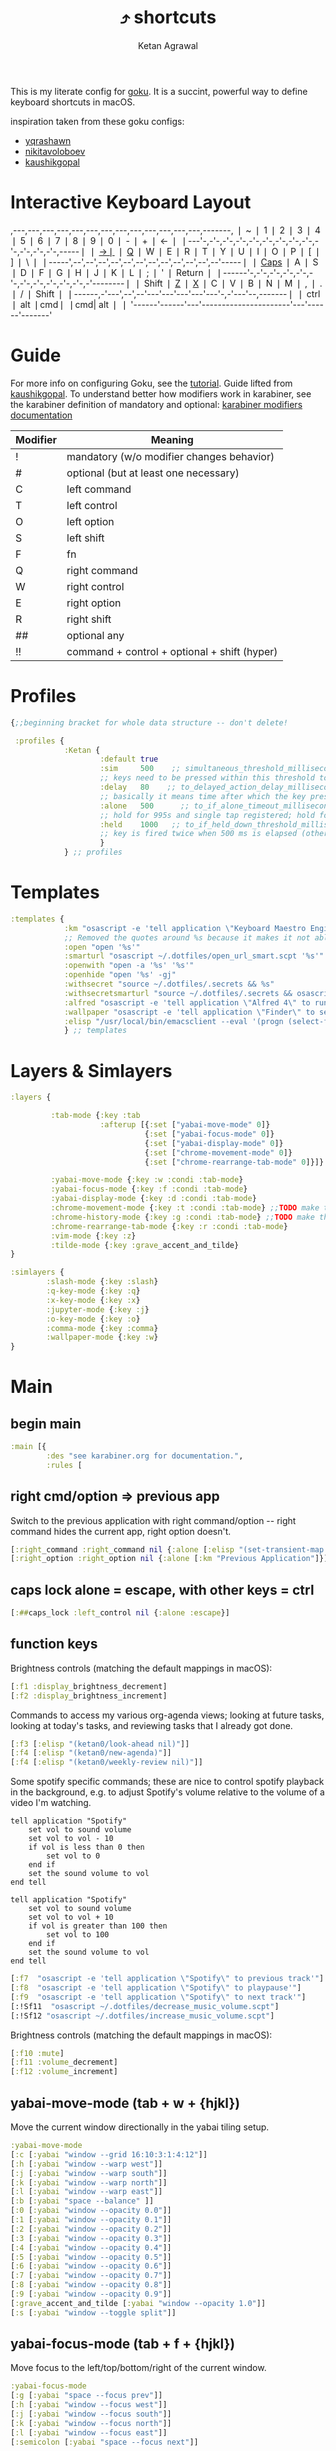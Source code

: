 :PROPERTIES:
:ID:       058bef0b-aba6-4ac6-b4ae-b3c7b7e22040
:END:
#+TITLE: ⤴️ shortcuts
#+AUTHOR: Ketan Agrawal
#+OPTIONS: -:nil

This is my literate config for [[https://github.com/yqrashawn/GokuRakuJoudo][goku]]. It is a succint, powerful way to define keyboard shortcuts in macOS.

inspiration taken from these goku configs:
- [[https://github.com/yqrashawn/yqdotfiles/blob/master/.config/karabiner.edn][yqrashawn]]
- [[https://github.com/nikitavoloboev/dotfiles/blob/master/karabiner/karabiner.edn][nikitavoloboev]]
- [[https://gist.github.com/kaushikgopal/ff7a92bbc887e59699c804b59074a126][kaushikgopal]]


* Interactive Keyboard Layout
:PROPERTIES:
:HTML_CONTAINER_CLASS: karabiner-keyboard-container dont-show-content-in-backlinks
:ID:       7e0b1fcf-cdd2-46eb-8195-c021c498fd1a
:END:
# TODO: don't generate backlinks from this node (create a dont-backlink-here prop)
,---,---,---,---,---,---,---,---,---,---,---,---,---,-------,
❘ ~ ❘ 1 ❘ 2 ❘ 3 ❘ 4 ❘ 5 ❘ 6 ❘ 7 ❘ 8 ❘ 9 ❘ 0 ❘ - ❘ + ❘ <-    ❘
❘---'-,-'-,-'-,-'-,-'-,-'-,-'-,-'-,-'-,-'-,-'-,-'-,-'-,-----❘
❘ [[id:8ba2437c-ba0d-4bc6-983e-bb5dbf026e95][->❘]] ❘ [[id:641cd7e8-71f4-4911-ac7b-85685593a9df][Q]] ❘ W ❘ E ❘ R ❘ T ❘ Y ❘ U ❘ I ❘ O ❘ P ❘ [ ❘ ] ❘ \   ❘
❘-----',--',--',--',--',--',--',--',--',--',--',--',--'-----❘
❘ [[id:030d326c-05a7-46c3-8da7-9cf3662fa8f6][Caps]] ❘ A ❘ S ❘ D ❘ F ❘ G ❘ H ❘ J ❘ K ❘ L ❘ ; ❘ ' ❘ Return ❘
❘------'-,-'-,-'-,-'-,-'-,-'-,-'-,-'-,-'-,-'-,-'-,-'--------❘
❘ Shift  ❘ [[id:9c2ae9d6-f08b-4538-ab1a-7674f1c7d2c7][Z]] ❘ [[id:3f159d2c-587f-4cb0-b305-a1beb3aed923][X]] ❘ C ❘ V ❘ B ❘ N ❘ M ❘ [[id:2f839e85-533a-4052-96e8-10c776382f79][,]] ❘ . ❘ / ❘    Shift ❘
❘------,-'---',--',--'---'---'---'---'---'-,-'---'--,-------❘
❘ ctrl ❘ alt  ❘cmd❘                      ❘cmd| alt  ❘       ❘
'------'------'---'----------------------'---'------'-------'
* Guide
For more info on configuring Goku, see the [[https://github.com/yqrashawn/GokuRakuJoudo/blob/master/tutorial.md][tutorial]].
Guide lifted from [[https://gist.github.com/kaushikgopal/ff7a92bbc887e59699c804b59074a126][kaushikgopal]]. To understand better how modifiers work in karabiner, see the karabiner definition of mandatory and optional: [[https://karabiner-elements.pqrs.org/docs/json/complex-modifications-manipulator-definition/from/modifiers/#frommodifiersoptional   ][karabiner modifiers documentation]]
| Modifier | Meaning                                      |
|----------+----------------------------------------------|
| !        | mandatory (w/o modifier changes behavior)    |
| #        | optional (but at least one necessary)        |
| C        | left command                                 |
| T        | left control                                 |
| O        | left option                                  |
| S        | left shift                                   |
| F        | fn                                           |
| Q        | right command                                |
| W        | right control                                |
| E        | right option                                 |
| R        | right shift                                  |
| ##       | optional any                                 |
| !!       | command + control + optional + shift (hyper) |
* Profiles
#+begin_src clojure
{;;beginning bracket for whole data structure -- don't delete!

 :profiles {
            :Ketan {
                    :default true
                    :sim     500    ;; simultaneous_threshold_milliseconds (def: 50)
                    ;; keys need to be pressed within this threshold to be considered simultaneous
                    :delay   80    ;; to_delayed_action_delay_milliseconds (def: 500)
                    ;; basically it means time after which the key press is count delayed
                    :alone   500      ;; to_if_alone_timeout_milliseconds (def: 1000)
                    ;; hold for 995s and single tap registered; hold for 1005s and seen as modifier
                    :held    1000   ;; to_if_held_down_threshold_milliseconds (def: 500)
                    ;; key is fired twice when 500 ms is elapsed (otherwise seen as a hold command)
                    }
            } ;; profiles
#+end_src

* Templates
#+begin_src clojure
:templates {
            :km "osascript -e 'tell application \"Keyboard Maestro Engine\" to do script \"%s\" with parameter \"%s\"'"
            ;; Removed the quotes around %s because it makes it not able to open files too
            :open "open '%s'"
            :smarturl "osascript ~/.dotfiles/open_url_smart.scpt '%s'"
            :openwith "open -a '%s' '%s'"
            :openhide "open '%s' -gj"
            :withsecret "source ~/.dotfiles/.secrets && %s"
            :withsecretsmarturl "source ~/.dotfiles/.secrets && osascript ~/.dotfiles/open_url_smart.scpt %s"
            :alfred "osascript -e 'tell application \"Alfred 4\" to run trigger \"%s\" in workflow \"%s\" with argument \"%s\"'"
            :wallpaper "osascript -e 'tell application \"Finder\" to set desktop picture to POSIX file \"%s\"'"
            :elisp "/usr/local/bin/emacsclient --eval '(progn (select-frame-set-input-focus (selected-frame))%s)'"
            } ;; templates

#+end_src

* Layers & Simlayers
#+begin_src clojure
:layers {

         :tab-mode {:key :tab
                    :afterup [{:set ["yabai-move-mode" 0]}
                              {:set ["yabai-focus-mode" 0]}
                              {:set ["yabai-display-mode" 0]}
                              {:set ["chrome-movement-mode" 0]}
                              {:set ["chrome-rearrange-tab-mode" 0]}]}

         :yabai-move-mode {:key :w :condi :tab-mode}
         :yabai-focus-mode {:key :f :condi :tab-mode}
         :yabai-display-mode {:key :d :condi :tab-mode}
         :chrome-movement-mode {:key :t :condi :tab-mode} ;;TODO make this work
         :chrome-history-mode {:key :g :condi :tab-mode} ;;TODO make this work
         :chrome-rearrange-tab-mode {:key :r :condi :tab-mode}
         :vim-mode {:key :z}
         :tilde-mode {:key :grave_accent_and_tilde}
}

:simlayers {
        :slash-mode {:key :slash}
        :q-key-mode {:key :q}
        :x-key-mode {:key :x}
        :jupyter-mode {:key :j}
        :o-key-mode {:key :o}
        :comma-mode {:key :comma}
        :wallpaper-mode {:key :w}
}

#+end_src

* Main
** begin main
:PROPERTIES:
:ID:       f40c5408-e269-411c-b02a-a2054e452ed3
:END:
#+begin_src clojure
:main [{
        :des "see karabiner.org for documentation.",
        :rules [
#+end_src
** right cmd/option => previous app
:PROPERTIES:
:ID:       8a5eb4c8-1434-4c3e-83c1-3325061d5d78
:END:
Switch to the previous application with right command/option -- right command hides the current app, right option doesn't.
#+begin_src clojure
[:right_command :right_command nil {:alone [:elisp "(set-transient-map doom-leader-map)"]}]
[:right_option :right_option nil {:alone [:km "Previous Application"]}]
#+end_src
** caps lock alone = escape, with other keys = ctrl
:PROPERTIES:
:ID:       030d326c-05a7-46c3-8da7-9cf3662fa8f6
:END:
#+begin_src clojure
[:##caps_lock :left_control nil {:alone :escape}]
#+end_src
** function keys
Brightness controls (matching the default mappings in macOS):
#+begin_src clojure
[:f1 :display_brightness_decrement]
[:f2 :display_brightness_increment]
#+end_src

Commands to access my various org-agenda views; looking at future tasks, looking at today's tasks, and reviewing tasks that I already got done.
#+begin_src clojure
[:f3 [:elisp "(ketan0/look-ahead nil)"]]
[:f4 [:elisp "(ketan0/new-agenda)"]]
[:f4 [:elisp "(ketan0/weekly-review nil)"]]
#+end_src

Some spotify specific commands; these are nice to control spotify playback in the background, e.g. to adjust Spotify's volume relative to the volume of a video I'm watching.
#+begin_src apples :tangle ~/.dotfiles/decrease_music_volume.scpt
tell application "Spotify"
    set vol to sound volume
    set vol to vol - 10
    if vol is less than 0 then
        set vol to 0
    end if
    set the sound volume to vol
end tell
#+end_src

#+begin_src apples :tangle ~/.dotfiles/increase_music_volume.scpt
tell application "Spotify"
    set vol to sound volume
    set vol to vol + 10
    if vol is greater than 100 then
        set vol to 100
    end if
    set the sound volume to vol
end tell
#+end_src

#+begin_src clojure
[:f7  "osascript -e 'tell application \"Spotify\" to previous track'"]
[:f8  "osascript -e 'tell application \"Spotify\" to playpause'"]
[:f9  "osascript -e 'tell application \"Spotify\" to next track'"]
[:!Sf11  "osascript ~/.dotfiles/decrease_music_volume.scpt"]
[:!Sf12 "osascript ~/.dotfiles/increase_music_volume.scpt"]
#+end_src

Brightness controls (matching the default mappings in macOS):
#+begin_src clojure
[:f10 :mute]
[:f11 :volume_decrement]
[:f12 :volume_increment]
#+end_src
** yabai-move-mode (tab + w + {hjkl})
:PROPERTIES:
:ID:       3462dbc5-e696-41ba-9ff4-c8b693f09017
:END:
Move the current window directionally in the yabai tiling setup.
#+begin_src clojure
:yabai-move-mode
[:c [:yabai "window --grid 16:10:3:1:4:12"]]
[:h [:yabai "window --warp west"]]
[:j [:yabai "window --warp south"]]
[:k [:yabai "window --warp north"]]
[:l [:yabai "window --warp east"]]
[:b [:yabai "space --balance" ]]
[:0 [:yabai "window --opacity 0.0"]]
[:1 [:yabai "window --opacity 0.1"]]
[:2 [:yabai "window --opacity 0.2"]]
[:3 [:yabai "window --opacity 0.3"]]
[:4 [:yabai "window --opacity 0.4"]]
[:5 [:yabai "window --opacity 0.5"]]
[:6 [:yabai "window --opacity 0.6"]]
[:7 [:yabai "window --opacity 0.7"]]
[:8 [:yabai "window --opacity 0.8"]]
[:9 [:yabai "window --opacity 0.9"]]
[:grave_accent_and_tilde [:yabai "window --opacity 1.0"]]
[:s [:yabai "window --toggle split"]]
#+end_src

** yabai-focus-mode (tab + f + {hjkl})
:PROPERTIES:
:ID:       7da7aa7e-0111-4717-84ea-a58ee9b6741d
:END:
Move focus to the left/top/bottom/right of the current window.
#+begin_src clojure
:yabai-focus-mode
[:g [:yabai "space --focus prev"]]
[:h [:yabai "window --focus west"]]
[:j [:yabai "window --focus south"]]
[:k [:yabai "window --focus north"]]
[:l [:yabai "window --focus east"]]
[:semicolon [:yabai "space --focus next"]]
#+end_src

** yabai-display-mode (currently unused)
:PROPERTIES:
:ID:       8ccd4df9-2f31-459c-8bea-2f6ea5649e5a
:END:
#+begin_src clojure
:yabai-display-mode
[:h [:yabai "display --focus prev"]]
[:l [:yabai "display --focus next"]]
#+end_src
** yabai-adjust-mode (tab + d + {hl})
:PROPERTIES:
:ID:       7d38a8d6-813e-417b-898e-0d023f996dca
:END:
#+begin_src clojure
:yabai-adjust-mode
[:h [:yabai "window --ratio rel:-0.02"]]
[:j [:yabai "window --ratio rel:0.02"]]
[:k [:yabai "window --ratio rel:-0.02"]]
[:l [:yabai "window --ratio rel:0.02"]]
#+end_src

** chrome-history-mode (tab + g + {hl})
:PROPERTIES:
:ID:       3954c336-fc50-49d1-a7a3-9e78eed760dd
:END:
Move backward/forward in Chrome history.
#+begin_src clojure
:chrome-history-mode
[:h :!Copen_bracket]
[:l :!Cclose_bracket]
#+end_src
** chrome-movement-mode (tab + t + {hl})
:PROPERTIES:
:ID:       957c4af0-e25f-4889-a062-4aec0aadac7f
:END:
Move to the tab left/right of the current tab.
#+begin_src clojure
:chrome-movement-mode
[:h :!TStab]
[:l :!Ttab]
#+end_src
** chrome-rearrange-tab-mode (tab + r + {hl})
:PROPERTIES:
:ID:       ce23046b-7c9c-47a5-ba39-ac951d43e157
:END:
Move current tab left/right. Need [[https://chrome.google.com/webstore/detail/rearrange-tabs/ccnnhhnmpoffieppjjkhdakcoejcpbga][this Chrome extension]] for this to work.
#+begin_src clojure
:chrome-rearrange-tab-mode
[:h :!TSleft_arrow]
[:l :!TSright_arrow]
#+end_src
** tab-mode (tab)
:PROPERTIES:
:ID:       8ba2437c-ba0d-4bc6-983e-bb5dbf026e95
:END:
Mostly for opening apps, and some other convenient shortcuts like toggling dark mode and emojis.

Toggle system dark mode, as well as the emacs theme. (See [[https://github.com/ketan0/dotfiles/blob/c81d2e3dd4ddf84196f7b70d6ad6418dd9f4b0ba/doom.d/config.el#L52][ketan0/responsive-theme]] for details)
#+begin_src apples :tangle ~/.dotfiles/toggle_dark_mode.scpt
tell application "System Events"
    tell appearance preferences
        set dark mode to not dark mode
        do shell script "/opt/homebrew/bin/emacsclient --eval '(load-theme (ketan0/responsive-theme) t)'"
    end tell
end tell
#+end_src

#+begin_src clojure
:tab-mode
[:spacebar :!CTspacebar] ;; open emoji picker
[:return_or_enter [:yabai "window --toggle float"]]
[:comma [:km "Open Messenger" "hide"]]
[:3 "osascript ~/.dotfiles/toggle_dark_mode.scpt"]
[:4 [:km "Open Finder"]]
[:a [:km "Open Music" "hide"]]
[:x [:km "Open Chrome" "hide"]]
[:c [:km "Open Safari" "hide"]]
[:k [:km "Open Keyboard Maestro" "hide"]]
[:e [:km "Open Emacs" "hide"]]
[:i [:km "Open iTerm" "hide"]]
[:m [:km "Open Messages" "hide"]]
[:s [:km "Open Spotify" "hide"]]
;; [:n [:km "Open Neo4j" "hide"]]
[:v [:km "Open Zoom" "hide"]]
;; [:q [:km "Open Qutebrowser"]]
;; [:x [:km "Open Xcode"]]
;; [:w [:km "Open Word"]]

#+end_src
** q-key-mode (q)
:PROPERTIES:
:ID:       641cd7e8-71f4-4911-ac7b-85685593a9df
:END:
#+begin_src clojure
:q-key-mode
[:grave_accent_and_tilde [:km "Open Stickies"]]
[:a [:km "Open Music"]]
[:x [:km "Open Chrome"]]
[:s [:km "Open Spotify"]]
[:c [:km "Open Safari"]]
[:k [:km "Open Keyboard Maestro"]]
[:e [:km "Open Emacs"]]
[:i [:km "Open iTerm"]]
[:m [:km "Open Messages"]]
[:comma [:km "Open Messenger"]]
[:n [:km "Open Neo4j"]]
[:v [:km "Open Zoom"]]
#+end_src
** x-key-mode (x)
:PROPERTIES:
:ID:       3f159d2c-587f-4cb0-b305-a1beb3aed923
:END:
#+begin_src js :tangle ~/.dotfiles/org_roam_capture.scpt
app = Application.currentApplication()
app.includeStandardAdditions = true
const currentTab = Application('Safari').windows[0].currentTab
const url = currentTab.url()
const name = currentTab.name()
app.openLocation(`org-protocol://roam-ref?template=r&ref=${encodeURIComponent(url)}&title=${encodeURIComponent(name)}`)
#+end_src

#+begin_src clojure
:x-key-mode
[:a [:elisp "(ketan0/new-agenda)"]]
[:c "screencapture -ic"]
[:w [:elisp "(ketan0/look-ahead nil)"]]
[:s [:elisp "(+org-capture/open-frame nil \"s\")"]]
[:t [:elisp "(+org-capture/open-frame nil \"t\")"]]
[:d [:elisp "(+org-capture/open-frame nil \"d\")"]]
[:i [:elisp "(+org-capture/open-frame nil \"i\")"]]
[:g "osascript -l JavaScript ~/.dotfiles/org_roam_capture.scpt"] ;; create new org-roam note
[:spacebar [:elisp "(+org-capture/open-frame)"]]
[:r [:elisp "(org-roam-node-random)"]]
[:j [:elisp "(org-journal-new-entry nil)"]]
#+end_src
** tilde-mode
:PROPERTIES:
:ID:       7a27feb4-076c-43ee-abfd-3add04f4f472
:END:
Using this mode to "focus" / "unfocus" with the [[https://heyfocus.com/][Focus]] app for MacOS.

Also, toggle Do Not Disturb.
#+begin_src apples :tangle ~/.dotfiles/toggle_dnd.scpt
my setDoNoDisturbTo()

-- https://github.com/sindresorhus/do-not-disturb/issues/9
on setDoNoDisturbTo()
    set checkDNDstatusCMD to ¬
        {"defaults read", space, ¬
            "com.apple.ncprefs.plist", ¬
            space, "dnd_status"} as string
    set statusOfDND to ¬
        (do shell script checkDNDstatusCMD) ¬
            as boolean
    if not statusOfDND
        display notification "Turning on Do Not Disturb..."
        set OnOffData to "62706C6973743030D60102030405060708080A08085B646E644D6972726F7265645F100F646E64446973706C6179536C6565705F101E72657065617465644661636574696D6543616C6C73427265616B73444E445875736572507265665E646E64446973706C61794C6F636B5F10136661636574696D6543616E427265616B444E44090808D30B0C0D070F1057656E61626C6564546461746556726561736F6E093341C2B41C4FC9D3891001080808152133545D6C828384858C9499A0A1AAACAD00000000000001010000000000000013000000000000000000000000000000AE"
    else
        set OnOffData to "62706C6973743030D5010203040506070707075B646E644D6972726F7265645F100F646E64446973706C6179536C6565705F101E72657065617465644661636574696D6543616C6C73427265616B73444E445E646E64446973706C61794C6F636B5F10136661636574696D6543616E427265616B444E44090808080808131F3152617778797A7B0000000000000101000000000000000B0000000000000000000000000000007C"
    end if
    set changeDNDstatusCMD to ¬
        {"defaults write", space, ¬
            "com.apple.ncprefs.plist", ¬
            space, "dnd_prefs -data", space, OnOffData, ¬
            space, "&&", ¬
        "defaults write", space, ¬
            "com.apple.ncprefs.plist", ¬
            space, "dnd_status ", not statusOfDND, space, ¬
        "&& killall usernoted && killall ControlCenter"} as string
    do shell script changeDNDstatusCMD
    if statusOfDND
        display notification "Turned off Do Not Disturb."
    end if
end setDoNoDisturbTo
#+end_src

#+RESULTS:

#+begin_src clojure
:tilde-mode
[:d "osascript ~/.dotfiles/toggle_dnd.scpt"]
[:f [:openhide "focus://focus?minutes=60"]]
[:t [:openhide "focus://toggle"]]
[:u [:openhide "focus://unfocus"]]
[:comma [:open "focus://preferences"]]
#+end_src

** comma-mode
:PROPERTIES:
:ID:       2f839e85-533a-4052-96e8-10c776382f79
:END:
Just some like random stuff. Open notes, zoom links, twitter, typing tests.

Open [[https://chrome.google.com/webstore/detail/history-trends-unlimited/pnmchffiealhkdloeffcdnbgdnedheme?hl=en][History Trends Unlimited]] chrome extension
#+begin_src apples :tangle ~/.dotfiles/open_chrome_history.scpt
tell application "Google Chrome" to open location "chrome-extension://pnmchffiealhkdloeffcdnbgdnedheme/search.html"
#+end_src

Open a URL, but only if it's not already a tab. If it's a tab, then go to that tab.
#+begin_src apples :tangle ~/.dotfiles/open_url_smart.scpt
on run (clp)
    -- given "block" argument on command line, block certain sites from 9am to 9pm
    if clp's length is 2 and clp's item 2 = "block"
        tell (current date) to set currentHour to (its hours)
        if currentHour >= 9 and currentHour < 21
            display notification "Blocked!"
            return
        end if
    end if
    tell application "Safari"
        repeat with w in windows
            set i to 1
            repeat with t in tabs of w
                if URL of t starts with clp's item 1 then
                    set current tab of w to t
                    -- set active tab index of w to i
                    tell w
                        set index to 1
                    end tell
                    -- delay 0.05
                    -- do shell script "open -a Safari"
                    tell application "System Events"
                        perform action "AXRaise" of front window of application process "Safari"
                    end tell
                    activate
                    return
                end if
                set i to i + 1
            end repeat
        end repeat
        open location clp's item 1
        activate
    end tell
end run
#+end_src

Check my calendar; if there's an event with a zoom link, open the zoom link.
#+begin_src apples :tangle ~/.dotfiles/open_current_zoom_link.scpt
use script "CalendarLib EC" version "1.1.5"
use scripting additions
use framework "Foundation"

property NSRegularExpressionCaseInsensitive : a reference to 1
property NSRegularExpression : a reference to current application's NSRegularExpression

-- fetch properties of events for next week
set now to current date
set theStore to fetch store
set theCal to fetch calendar "Calendar" cal type cal exchange event store theStore -- change to suit
set theEvents to fetch events starting date now ending date now searching cals {theCal} event store theStore -- get events that are occurring currently
if length of theEvents is 0
    display notification "No events currently!"
    return
end if
set theEvent to (item 1 of theEvents)
set theEventRecord to event info for event theEvent
set theEventNotes to (get event_description of theEventRecord)
if theEventNotes is missing value
    display notification "Couldn't find the zoom link. Opening calendar..."
    tell application "Calendar" to activate
    return
end if
set theNSStringSample to current application's NSString's stringWithString:theEventNotes
set passcodePattern to "Password:(?:\\s|\\n)+(\\d{6})"
set thePasscodeRegEx to NSRegularExpression's regularExpressionWithPattern:passcodePattern options:NSRegularExpressionCaseInsensitive |error|:(missing value)
set aMatch to thePasscodeRegEx's firstMatchInString:theNSStringSample options:0 range:[0, theNSStringSample's |length|]
if aMatch is not missing value then
    set partRange to (aMatch's rangeAtIndex:1) as record
    set passcode to (theNSStringSample's substringWithRange:partRange) as text
    set the clipboard to passcode -- copy the passcode in case zoom prompts for it
else
    display notification "Couldn't find the passcode."
end if

set zoomLinkPattern to "https:\\/\\/(?:.+\\.)?zoom\\.us\\/j\\/(\\d+)\\?pwd=([a-zA-Z0-9]+)"
set theZoomLinkRegEx to NSRegularExpression's regularExpressionWithPattern:zoomLinkPattern options:NSRegularExpressionCaseInsensitive |error|:(missing value)
set aMatch to theZoomLinkRegEx's firstMatchInString:theNSStringSample options:0 range:[0, theNSStringSample's |length|]
if aMatch is not missing value then
    set partRange to (aMatch's rangeAtIndex:1) as record
    set zoomConfNo to (theNSStringSample's substringWithRange:partRange) as text
    set partRange to (aMatch's rangeAtIndex:2) as record
    set zoomPwd to (theNSStringSample's substringWithRange:partRange) as text
    display notification "Starting zoom..."
    open location "zoommtg://zoom.us/join?confno=" & zoomConfno & "&pwd=" & zoomPwd
else
    display notification "Couldn't find the zoom link. Opening calendar..."
    tell application "Calendar" to activate
end if
#+end_src

#+RESULTS:

I really like Safari, but sometimes need to use Chrome for various extensions etc. Solution: have Safari => Chrome shortcut.
#+begin_src apples :tangle ~/.dotfiles/open_in_chrome.scpt
tell application "Safari"
    set theURL to URL of current tab of window 1
    tell application "Google Chrome" to open location theURL
end tell
#+end_src

Download a video from youtube with one keyboard shortcut, using the wonderful ~youtube-dl~.
#+begin_src apples :tangle ~/.dotfiles/download_video.scpt
tell application "Safari"
    set theURL to URL of current tab of window 1
    display notification "/opt/homebrew/bin/youtube-dl -o \"~/Downloads/%(title)s.%(ext)s\" '" & theURL & "'"
    do shell script "/opt/homebrew/bin/youtube-dl -o \"~/Downloads/%(title)s.%(ext)s\" '" & theURL & "'"
end tell
#+end_src

#+begin_src clojure
:comma-mode
[:1 [:withsecretsmarturl "$PSYCH_LECTURE_LINK"]]
[:3 [:withsecret "open $PAC_PROJECT_ZOOM_LINK"]]
;; add title bar to frame
;; (I use the --with-no-title-bars patch for emacs-mac, but sometimes I like the title bar)
[:a [:elisp "(setq mac-use-title-bar t)(setq ketan0/old-frame (selected-frame)) (make-frame)(delete-frame ketan0/old-frame)"]]
[:b "osascript ~/.dotfiles/open_in_chrome.scpt"]
[:c [:open "/Users/ketanagrawal/garden-simple/org/private/capture.org"]]
[:d [:open "https://drive.google.com/drive/my-drive"]]
[:o [:open "http://doc.new"]] ;; new google doc
[:e [:open "/Users/ketanagrawal/.dotfiles/doom.d/config.el"]]
[:f [:smarturl "https://www.keyhero.com/free-typing-test/" "block"]]
;; [:h [:km "Github => Emacs"]]
[:h "osascript /Users/ketanagrawal/.dotfiles/open_chrome_history.scpt"]

[:i [:smarturl "https://www.keyhero.com/typing-instant-death/" "block"]]
[:j [:smarturl "http://localhost:8888"]]
[:k [:smarturl "https://laboratory.ketan.me"]]
[:l "osascript /Users/ketanagrawal/.dotfiles/open_current_zoom_link.scpt"]
[:m [:smarturl "https://outlook.office.com/" "block"]]
[:n [:openwith "Google Chrome" "https://www.netflix.com/title/80199128"]]
[:u "osascript /Users/ketanagrawal/.dotfiles/download_video.scpt"]
[:p [:withsecretsmarturl "$PAC_PROGRESS_DOC_LINK"]]
[:q [:withsecretsmarturl "$HCI_PROGRESS_DOC_LINK"]]
[:t [:smarturl "https://twitter.com/i/bookmarks" "block"]]
[:r [:open "/Users/ketanagrawal/garden-simple/org/private/todos.org"]]
[:s [:open "/Users/ketanagrawal/.dotfiles/karabiner.org"]]
;; [:v [:open "https://healthy.verily.com/"]] ;; covid testing
[:v [:open "https://home.color.com/sign-in?next=%2Fcovid%2Factivation"]]
;; [:v [:openwith "Emacs" "/Users/ketanagrawal/Dropbox/Apps/GoodNotes 5/GoodNotes/vision.pdf"]]
[:y [:openwith "Emacs" "/Users/ketanagrawal/.dotfiles/yabairc"]]
[:z [:withsecret "open $MY_ZOOM_LINK"]]
#+end_src
** wallpaper-mode
:PROPERTIES:
:ID:       0a217b5a-4bca-46bf-9482-affde5df2652
:END:
#+begin_src clojure
:wallpaper-mode
[:g [:wallpaper "/System/Library/Desktop Pictures/Solar Gradients.heic"]]
[:s [:wallpaper "/Users/ketanagrawal/Desktop/wallpapers/simple-subtle-abstract-dark-minimalism-4k-u9.jpg"]]
[:x [:wallpaper "/Users/ketanagrawal/Desktop/wallpapers/paint_colorful_overlay_139992_1440x900.jpg"]]
[:y [:wallpaper "/Users/ketanagrawal/Desktop/wallpapers/background_paint_stains_light_76087_1440x900.jpg"]]

#+end_src
** vim-mode (z)
:PROPERTIES:
:ID:       9c2ae9d6-f08b-4538-ab1a-7674f1c7d2c7
:END:
#+begin_src clojure
:vim-mode
[:##h :left_arrow] ;; hjkl navigation everywhere + Shift
[:##j :down_arrow]
[:##k :up_arrow]
[:##l :right_arrow]
[:##b :!Oleft_arrow]
[:##w :!Oright_arrow]
[:delete_or_backspace :!Odelete_or_backspace]
#+end_src
** end main
:PROPERTIES:
:ID:       6d6e59dc-0a07-462f-bcf2-0da725ebb0a6
:END:
#+begin_src clojure
]}] ;;end main
#+end_src

* Applications
#+begin_src clojure
:applications [

               :Emacs ["^org\\.gnu\\.Emacs$"]
               :Chrome ["^com\\.google\\.Chrome$", "^org\\.chromium\\.Chromium$", "^com\\.google\\.Chrome\\.canary$"]

               ]

} ;;ending bracket for whole data structure -- don't delete!
#+end_src
